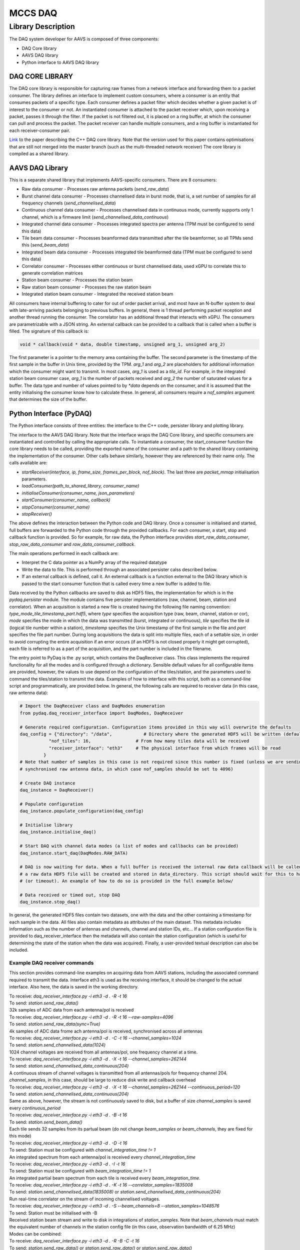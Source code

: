 ========
MCCS DAQ
========

Library Description
-------------------
The DAQ system developer for AAVS is composed of three components:

- DAQ Core library
- AAVS DAQ library
- Python interface to AAVS DAQ library

----------------
DAQ CORE LIBRARY
----------------
The DAQ core library is responsible for capturing raw frames from a network interface and forwarding them to a packet consumer. The library defines an interface to implement custom consumers, where a consumer is an entity that consumes packets of a specific type. Each consumer defines a packet filter which decides whether a given packet is of interest to the consumer or not. An instantiated consumer is attached to the packet receiver which, upon receiving a packet, passes it through the filter. If the packet is not filtered out, it is placed on a ring buffer, at which the consumer can pull and process the packet. The packet receiver can handle multiple consumers, and a ring buffer is instantiated for each receiver-consumer pair.

`Link
<https://ieeexplore.ieee.org/stamp/stamp.jsp?arnumber=8870490/>`_ to the paper describing the C++ DAQ core library. Note that the version used for this paper contains optimisations that are still not merged into the master branch (such as the multi-threaded network receiver)
The core library is compiled as a shared library.

----------------
AAVS DAQ Library
----------------
This is a separate shared library that implements AAVS-specific consumers. There are 8 consumers:

- Raw data consumer - Processes raw antenna packets (`send_raw_data`)
- Burst channel data consumer - Processes channelised data in burst mode, that is, a set number of samples for all frequency channels (`send_channelised_data`)
- Continuous channel data consumer - Processes channelised data in continuous mode, currently supports only 1 channel, which is a firmware limit (`send_channelised_data_continuous`)
- Integrated channel data consumer - Processes integrated spectra per antenna (TPM must be configured to send this data)
- Tile beam data consumer - Processes beamformed data transmitted after the tile beamformer, so all TPMs send this (`send_beam_data`)
- Integrated beam data consumer - Processes integrated tile beamformed data (TPM must be configured to send this data)
- Correlator consumer - Processes either continuous or burst channelised data, used xGPU to correlate this to generate correlation matrices
- Station beam consumer - Processes the station beam
- Raw station beam consumer - Processes the raw station beam
- Integrated station beam consumer - Integrated the received station beam

All consumers have internal buffering to cater for out of order packet arrival, and most have an N-buffer system to deal with late-arriving packets belonging to previous buffers. In general, there is 1 thread performing packet reception and another thread running the consumer. The correlator has an additional thread that interacts with xGPU. The consumers are parametrizable with a JSON string. An external callback can be provided to a callback that is called when a buffer is filled. The signature of this callback is:

.. code-block:: cpp

   void * callback(void * data, double timestamp, unsigned arg_1, unsigned arg_2)

The first parameter is a pointer to the memory area containing the buffer. The second parameter is the timestamp of the first sample in the buffer in Unix time, provided by the TPM. `arg_1` and `arg_2` are placeholders for additional information which the consumer might want to transmit. In most cases, `arg_1` is used as a `tile_id`. For example, in the integrated station beam consumer case, `arg_1` is the number of packets received and `arg_2` the number of saturated values for a buffer. The data type and number of values pointed to by `*data` depends on the consumer, and it is assumed that the entity initialising the consumer know how to calculate these. In general, all consumers require a `nof_samples` argument that determines the size of the buffer.

------------------------
Python Interface (PyDAQ)
------------------------
The Python interface consists of three entities: the interface to the C++ code, persister library and plotting library.

The interface to the AAVS DAQ library. Note that the interface wraps the DAQ Core library, and specific consumers are instantiated and controlled by calling the appropriate calls. To instantiate a consumer, the start_consumer function the core library needs to be called, providing the exported name of the consumer and a path to the shared library containing the implementation of the consumer. Other calls behave similarly, however they are referenced by their name only. The calls available are:

- `startReceiver(interface, ip, frame_size, frames_per_block, nof_block)`. The last three are `packet_mmap` initialisation parameters.
- `loadConsumer(path_to_shared_library, consumer_name)`
- `initialiseConsumer(consumer_name, json_parameters)`
- `startConsumer(consumer_name, callback)`
- `stopConsumer(consumer_name)`
- `stopReceiver()`

The above defines the interaction between the Python code and DAQ library. Once a consumer is initialised and started, full buffers are forwarded to the Python code through the provided callbacks. For each consumer, a start, stop and callback function is provided. So for example, for raw data, the Python interface provides `start_raw_data_consumer`, `stop_raw_data_consumer` and `raw_data_consumer_callback`.

The main operations performed in each callback are:

- Interpret the C data pointer as a NumPy array of the required datatype
- Write the data to file. This is performed through an associated persister calss described below.
- If an external callback is defined, call it. An external callback is a function external to the DAQ library which is passed to the start consumer function that is called every time a new buffer is added to file.

Data received by the Python callbacks are saved to disk as HDF5 files, the implementation for which is in the `pydaq.persister` module. The module contains five persister implementations (raw, channel, beam, station and correlator). When an acquisition is started a new file is created having the following file naming convention: `type_mode_tile_timestamp_part.hdf5`, where `type` specifies the acquisition type (raw, beam, channel, station or cor), `mode` specifies the mode in which the data was transmitted (burst, integrated or continuous), `tile` specifies the tile id (logical tile number within a station), `timestamp` specifies the Unix timestamp of the first sample in the file and `part` specifies the file part number. During long acquisitions the data is split into multiple files, each of a settable size, in order to avoid corrupting the entire acquisition if an error occurs (if an HDF5 is not closed properly it might get corrupted), each file is referred to as a part of the acquisition, and the part number is included in the filename.

The entry point to PyDaq is the .py script, which contains the DaqReceiver class. This class implements the required functionality for all the modes and is configured through a dictionary. Sensible default values for all configurable items are provided, however, the values to use depend on the configuration of the tiles/station, and the parameters used to command the tiles/station to transmit the data. Examples of how to interface with this script, both as a command-line script and programmatically, are provided below. In general, the following calls are required to receiver data (in this case, raw antenna data):

.. code-block:: python
   
   # Import the DaqReceiver class and DaqModes enumeration
   from pydaq.daq_receiver_interface import DaqModes, DaqReceiver

   # Generate required configuration. Configuration items provided in this way will overwrite the defaults
   daq_config = {"directory": "/data",            # Directory where the generated HDF5 will be written (default is .)
              "nof_tiles": 16,                 # From how many tiles data will be received
              "receiver_interface": "eth3"     # The physical interface from which frames will be read
            }
   # Note that number of samples in this case is not required since this number is fixed (unless we are sending
   # synchronised raw antenna data, in which case nof_samples should be set to 4096)
 
   # Create DAQ instance
   daq_instance = DaqReceiver()
 
   # Populate configuration
   daq_instance.populate_configuration(daq_config)
 
   # Initialise library
   daq_instance.initialise_daq()
 
   # Start DAQ with channel data modes (a list of modes and callbacks can be provided)
   daq_instance.start_daq(DaqModes.RAW_DATA)
 
   # DAQ is now waiting for data. When a full buffer is received the internal raw data callback will be called, and
   # a raw data HDF5 file will be created and stored in data_directory. This script should wait for this to happen
   # (or timeout). An example of how to do so is provided in the full example below/
 
   # Data received or timed out, stop DAQ
   daq_instance.stop_daq()

In general, the generated HDF5 files contain two datasets, one with the data and the other containing a timestamp for each sample in the data. All files also contain metadata as attributes of the main dataset. This metadata includes information such as the number of antennas and channels, channel and station IDs, etc... If a station configuration file is provided to daq_receiver_interface then the metadata will also contain the station configuration (which is useful for determining the state of the station when the data was acquired). Finally, a user-provided textual description can also be included.

Example DAQ receiver commands
^^^^^^^^^^^^^^^^^^^^^^^^^^^^^
This section provides command-line examples on acquiring data from AAVS stations, including the associated command required to transmit the data. Interface eth3 is used as the receiving interface, it should be changed to the actual interface. Also here, the data is saved in the working directory.

| To receive: `daq_receiver_interface.py -i eth3 -d . -R -t 16`
| To send: `station.send_raw_data()`
| 32k samples of ADC data from each antenna/pol is received

| To receive: `daq_receiver_interface.py -i eth3 -d . -R -t 16 --raw-samples=4096`
| To send: `station.send_raw_data(sync=True)`
| 4k samples of ADC data frome ach antenna/pol is received, synchronised across all antennas

| To receive: `daq_receiver_interface.py -i eth3 -d . -C -t 16 --channel_samples=1024`
| To send: `station.send_channelised_data(1024)`
| 1024 channel voltages are received from all antennas/pol, one frequency channel at a time.

| To receive: `daq_receiver_interface.py -i eth3 -d . -X -t 16 --channel_samples=262144`
| To send: `station.send_channelised_data_continuous(204)`
| A continuous stream of channel voltages is transmitted from all antennas/pols for frequency channel 204. `channel_samples`, in this case, should be large to reduce disk write and callback overhead

| To receive: `daq_receiver_interface.py -i eth3 -d . -X -t 16 --channel_samples=262144 --continuous_period=120`
| To send: `station.send_channelised_data_continuous(204)`
| Same as above, however, the stream is not continuously saved to disk, but a buffer of size `channel_samples` is saved every `continuous_period`

| To receive: `daq_receiver_interface.py -i eth3 -d . -B -t 16`
| To send: `station.send_beam_data()`
| Each tile sends 32 samples from its partual beam (do not change `beam_samples` or `beam_channels`, they are fixed for this mode)

| To receive: `daq_receiver_interface.py -i eth3 -d . -D -t 16`
| To send: Station must be configured with `channel_integration_time != 1`
| An integrated spectrum from each antenna/pol is received every `channel_integration_time`

| To receive: `daq_receiver_interface.py -i eth3 -d . -I -t 16`
| To send: Station must be configured with `beam_integration_time != 1`
| An integrated partial beam spectrum from each tile is received every `beam_integration_time`.

| To receive: `daq_receiver_interface.py -i eth3 -d . -K -t 16 --correlator_samples=1835008`
| To send: `station.send_channelised_data(1835008)` or `station.send_channelised_data_continuous(204)`
| Run real-time correlator on the stream of incoming channelised voltages.

| To receive: `daq_receiver_interface.py -i eth3 -d . -S --beam_channels=8 --station_samples=1048576`
| To send: Station must be initialised with -B
| Received station beam stream and write to disk in integrations of `station_samples`. Note that `beam_channels` must match the equivalent number of channels in the station config file (in this case, observation bandwidth of 6.25 MHz)

| Modes can be combined:
| To receive: `daq_receiver_interface.py -i eth3 -d . -R -B -C -t 16`
| To send: `station.send_raw_data()` or `station.send_raw_data()` or `station.send_raw_data()`

PyDAQ API example
^^^^^^^^^^^^^^^^^
The code block below provides an example of how to programmatically interface with PyDAQ to acquire data from TPMs.

.. code-block::
   
   from pydaq.daq_receiver_interface import DaqModes, DaqReceiver
   from pydaq.persisters import ChannelFormatFileManager
   from time import sleep
 
   # Global counter for number of files processed
   files_processed = 0
 
   # Directory where to store data
   data_directory = “...”
 
   # When the receiver receives a file, it will save it to disk and then, if specified, calls
   # a user-defined callback function, providing the datatype of the saved data, the filename
   # and the tile number
   def data_callback(data_type, filename, tile):
       global files_processed
    
       # Increase number of files received
       files_processed += 1
 
   # -------------------------------- Use DaqReceiver to acquire data --------------------------------
 
   # Generate DAQ configuration
   daq_config = {"directory": data_directory,
                 "nof_channels": 1,
                 "nof_tiles": 1,
                 "nof_channel_samples": 1024,
                 "receiver_interface": "eth3"}
 
   # Create DAQ instance
   daq_instance = DaqReceiver()
 
   # Populate configuration
   daq_instance.populate_configuration(daq_config)
 
   # Initialise library
   daq_instance.initialise_daq()
 
   # Start DAQ with channel data modes (a list of modes and callbacks can be provided)
   daq_instance.start_daq(DaqModes.CHANNEL_DATA, data_callback)
 
   # Now the receiver is waiting for and receiving channelised data. Every time a file is written
   # or updated the data_callback function will be called. In this script we will just wait to receive
   # a single file, so we wait for files_processed to be 1 (this is updated in data_callback)
   while files_processed != 1:
       sleep(0.1)
 
   # Processed the number of required files, stop DAQ
   daq_instance.stop_daq()
 
   # -------------------------------- Use persisters to read the data --------------------------------
 
   # Create a burst channelised data file manager instance
   channel_file_mgr = ChannelFormatFileManager(root_path=data_directory, daq_mode=FileDAQModes.Burst)
 
   # Get file metadata. You need to specify a timestamp and tile_id. If
   # timestamp is None it will load the latest file
   metadata = channel_file_mgr.get_metadata(timestamp=None, tile_id=0)
 
   # Read a single spectrum for all pols, antennas
   data, timestamps = channel_file_mgr.read_data(timestamp=None, n_samples=1)
 
   # Data is in data, while timestamps contains a timestamp per sample
   # Convert data to a complex array (they are packed in the file)
   data = (data[‘real’] + 1j * data[‘imag’]).astype(np.complex64)
 
   # Data is a 4D numpy array in [channels, antennas, pols, samples]
   # Process data ...

-----------------
HDF5 File Formats
-----------------
The Python interface, which processes data callbacks from the C++ library, saves the disk in HDF5 format. Five different file formats are specified: Raw, Channel, Beam, Corr and Station. All these formats inherit from an abstract format, the AAVS file format, thus ensuring that they all follow the same hierarchical structure and contains roughly the same metadata. The hierarchical structure is a follows (this is for channelised data):

.. image:: hdf5_image_1.png

The first group contains the data. The groups are `chan_`, `beam_`, `raw_`, `station_` and `corr_`. The group contains one dataset called `data`, which is where the received data is stored. The organisation of the data depends on the file type. The `sample_timestamps` group contains one dataset with the timestamps of each received value (spectrum, raw data timestamps, one correlation matrix etc...). The `root` dataset contains the observation metadata stored as attributes, as in the image below. All file types contains the same metadata entries, so not all attributes are applicable to all file types (for example, beam data does not contain antennas, stokes are only applicable to correlated data, and so on). Finally, the `observation_info` dataset contains additional higher-level information, currently just a textual description which can be provided to `daq_receiver_interface.py`, and the aavs-system software version (the git commit hex number). 

.. image:: hdf5_image_2.png

A file format can be used for different SPEAD data types. For example, there are three different modes for transmitting channelised data: Burst, Continuous and Integrated. The same file format is used for the three modes, and data organization is used for all three of them. However, the data type itself is different (channelised and continuous are `complex_8t` while integrated is `uint_8t`). The `daq_mode` must therefore be specified when writing to and reading from channelised data HDF5 files.

The HDF5 file layout and data packing format is abstracted by the persisters Python library, which provides an interface for each data type. Taking channelised data HDF5 as an example, the following provides examples of how to use this library.

.. code-block::
   
   # Import the ChannelFormatFile Manager, which interfaces with channelised data HDF5 files
   from pydaq.persisters import ChannelFormatFileManager
 
   # Create a burst channelised data file manager instance
   channel_file_mgr = ChannelFormatFileManager(
                        root_path=data_directory,   # The directory containig the file(s) to process
                        daq_mode=FileDAQModes.Burst # The mode in which the data was acquired (Burst, Continuous or Integrated)
 
   # Get file metadata. This will return a dictionary containig the attribute of the root dataset
   metadata = channel_file_mgr.get_metadata(
        tile_id=0,          # The tile ID whose data we want to read
        timestamp=None)     # The timestamp of interest. If not timestamp is provided then the latest file in the directory will be used
 
   # Read data from a channel data file for a given query. Queries can be done based on sample indexes, r timestamps.
   data, timestamps = channel_file_mgr.read_data(
        tile_id=0,         # The tile identifier for a file batch.
        timestamp=None,    # Base timestamp for a file batch (this timestamp is part of the resolved file name that will be searched.
        n_samples=1,       # Number of samples (spectra in this case) to read
        channels=None,     # List of channels to read. None means all
        antennas=None,     # List of antennas to read. None means all
        polarizations=None,  # List of polarizations to read. None means all
        sample_offset=0,   # Offset in samples from which the read operation should start
        start_t=None,      # Start timestamp for a read query based on timestamps
        end_ts=None)       # End timestamp for a read query based on timestamp
 
   # The list of parameters which can be used depends on the file format. The above is for channelised data. For others formats:
   # Raw: no channels
   # Beam: no antennas, no tile_id, has beams
   # Station: no antennas, no tile_id
   # Corr: no antennas, has channel_id instead of tile_id (filenames use channel_id instead of tile_id)
 
   # Data is in data, while timestamps contains a timestamp per sample
   # Convert data to a complex array (they are packed in the file)
   data = (data[‘real’] + 1j * data[‘imag’]).astype(np.complex64)
 
   # Data is a 4D numpy array in [channels, antennas, pols, samples]
   # Process data ...
 
   # Note that data organisation is different for different data types:
   # Raw: [antenna, pols, samples]
   # Beam: [pols, channels, samples, beams]
   # Station: [pols, samples, channels]
   # Corr: [samples, baseline, stokes, channels]

--------
Plotting
--------
The final library in pydaq is the plotting library, which provides a useful script that can plot any type of data in several ways. This script is pydaq/daq_plotter.py, and can be used with a variety of options:

- Type of data to plot (-R for raw data, -C for burst channelised data, -X for continuous channel data, -B for beam data, -D for integrated channelised data, -I for integrated beam data, -S for station beam data and -K for correlated data)
- `-f FILE`, the file to plot
- `-d DIRECTORY`, data directory from which to get the file to be plotted (this is used for when there are multiple files that need to be combined or there are different acquisitions and you want to be able to use timestamps to determine which to plot. If you want to plot a specific file, use -f)
- `-t TIMESTAMP`, the timestamp to plot, as written in the filename. If not specified the latest file in the provided directory is used.
- `-p POLARISATIONS`, the list of polarisations to plot
- `-a ANTENNAS`, the list of antennas to plot
- `-c CHANNELS`, the list of channels to plot
- `-s NOF_SAMPLES`, the number of samples to plot
- `-t TILE_ID`, the tile to plot
- `--plot_type` determines the type of plots. Options are real (plot real part of complex values), image (plot imaginary part of complex values), magnitude (plot magnitude of complex values), power, waterfall (frequency vs time) and spectrum (sum across time). Not all options are available for all modes.
- `separate_plots`, which will display each antenna and pol as its own plot, depending on the plotting mode
- `-l` to display the data in logarithmic scale (20log(X))
- `-h` to display help, which includes additional command-line options

---------------
SPEAD Simulator
---------------
A SPEAD simulator is also included in the `aavs-system` repo, located in `utilities/simulators`. There is currently only one simulator, `integrated_channel_data.py`, which simulates the integrated channel data stream from TPMs. To use this script issue the following command:

`python integrated_channel_data.py --ip=*ip_to_use* -t *nof_tiles* -p *period*`

where `ip_to_use` is the IP to which the packet will be transmitted, `nof_tiles` is the number of tiles in a station to simulate, and `period` is the number of seconds to wait between each transmission (a transmission consist of the number of packets required to send all the integrated spectra from all tiles, antennas and polarisations). 

To receive the data with the DAQ python interface, issue the following command:

`python daq_receiver_interface.py -i interface -D . -t nof_tiles`

where `interface` is the network interface to use (the one whose IP is set to `ip_to_use`).

The simulator will generate a slope across frequency for all antennas. The slope is shifted by the global antenna number (tile_id * nof_antennas_per_tile + antenna) * nof_channels. The slop has a positive gradient for one polarization and a negative gradient for another. Plotting the generate file with daq_plotter for tile 0 should generate 2 plots like the ones below (command used shown below):

`python daq_plotter.py -d directory -D --plot_type=spectrum`

.. image:: plot_image_1.png

--------------------------------------
Setup, Configuration and Runtime Notes
--------------------------------------
To use PyDaq three modules must be installed.

The DAQ Core library:

- `git clone https://gitlab.com/ska-telescope/aavs-daq`
- `git checkout performance`
- `cd aavs-daq/src`
- `mkdir build; cd build`
- `cmake _DCMAKE_INSTALL_PREFIX=install_path`
- `[sudo] make install`

The AAVS DAQ library:

- `git clone https://gitlab.com/ska-telescope/aavs-system.git`
- `cd aavs-system/src`
- `mkdir build; cd build`
- `cmake -DCMAKE_INSTALL_PREFIX=install_path -DDAQ_DIRECTORY=daq_core_path -DWITH_CORRELATOR=[ON|OFF]`

Note that to compile with the correlator option (`-DWITH_CORRELATOR=ON`), xGPU has to be installed and configured appropriately:

- Make sure that CUDA is installed and set up correctly
- `git clone https://github.com/GPU-correlators/xGPU.git`
- `cd src`
- In `xgpu_info.h` change `NFREQUENCY` from 10 to 1, `NTIME` from 1024 to 1835008 (this can change depending on the integration time required), and `NTIME_PIPE` from 128 to 16384
- In `Makefile` change `CUDA_ARCH` to the GPU architecture being used (will generate more optimised code for the hardware)
- `[sudo] make install`

The PyDAQ library:

- Source required environment
- `cd aavs-system/python`
- `python setup.py install`

The DAQ core shared library requires root access to the network interface to read raw packets (as well as to set thread priorities, kill high priority threads etc...). Therefore, when wrapping this up with Python, the Python interpreter will need root permissions as well. Rather than having to run the interpreter in this way, special privileges, or capabilities, can be set on the Python interpreter. This is performed as follows:

`sudo setcap cap_net_raw,cap_ipc_lock,cap_sys_nice,cap_sys_admin,cap_kill+ep path_to_python_interpreter`

One instance of DaqReceiver will create a network receiver thread that binds itself with the selected interface. Multiple consumers can be instantiated and attached to this receiver instance. Multiple DaqReceiver instances can be created, and they may also be bound to the same interface. Note that every frame which is transmitted to the interface must be checked by all receiver instances, so it's more efficient to instantiate one receiver with multiple consumers rather than multiple receivers with one consumer each.

Finally, some system-level configuration is required to get the best performance (apart from first 2, not required for a single station), such as:

- Setting the interface MTU to 9000
- Increasing the interface RX buffer size
- Disabling the Ethernet flow control on the interface
- Stopping the irqbalance service
- Create the required number of huge pages on the system (used by the DAQ core ring buffer if available)
- [For multi-threaded receiver] Setting interrupt affinity to CPUs closest to the physical interface and assigning receiver thread affinity to those CPUs
- [For multi-threaded receiver and supported network interfaces] Map interface RX queues to CPU in previous steps (if `Receive Side Scaling` is enabled on the interface, packets with a different destination port will automatically be routed to different CPUs in this way)
- Set scaling governor for above CPU(s) to performance
